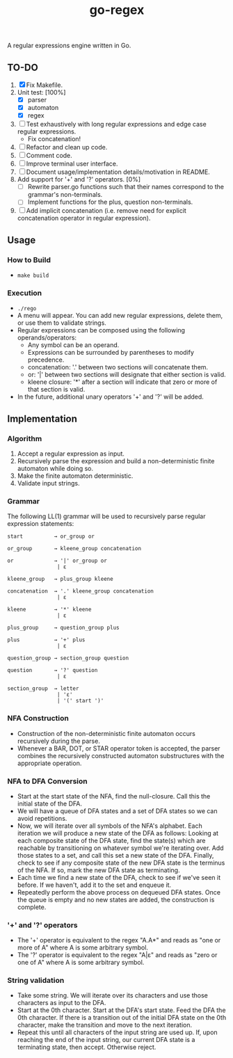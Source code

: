 #+TITLE: go-regex

A regular expressions engine written in Go.

** TO-DO
1. [X] Fix Makefile.
2. Unit test: [100%]
   * [X] parser
   * [X] automaton
   * [X] regex
3. [ ] Test exhaustively with long regular expressions and edge case regular expressions.
   * Fix concatenation!
4. [ ] Refactor and clean up code.
5. [ ] Comment code.
6. [ ] Improve terminal user interface.
7. [ ] Document usage/implementation details/motivation in README.
8. Add support for '+' and '?' operators. [0%]
   * [ ] Rewrite parser.go functions such that their names correspond to the grammar's non-terminals.
   * [ ] Implement functions for the plus, question non-terminals.
9. [ ] Add implicit concatenation (i.e. remove need for explicit concatenation operator in regular expression).

** Usage

*** How to Build
- ~make build~

*** Execution
- ~./rego~
- A menu will appear. You can add new regular expressions, delete them, or use them to validate strings.
- Regular expressions can be composed using the following operands/operators:
  + Any symbol can be an operand.
  + Expressions can be surrounded by parentheses to modify precedence.
  + concatenation: '.' between two sections will concatenate them.
  + or: '|' between two sections will designate that either section is valid.
  + kleene closure: '*' after a section will indicate that zero or more of that section is valid.
- In the future, additional unary operators '+' and '?' will be added.

** Implementation

*** Algorithm
1. Accept a regular expression as input.
2. Recursively parse the expression and build a non-deterministic finite automaton while doing so.
3. Make the finite automaton deterministic.
4. Validate input strings.

*** Grammar
The following LL(1) grammar will be used to recursively parse regular expression statements:

#+BEGIN_SRC
start          → or_group or

or_group       → kleene_group concatenation

or             → '|' or_group or
                | ε

kleene_group   → plus_group kleene

concatenation  → '.' kleene_group concatenation
                | ε

kleene         → '*' kleene
                | ε

plus_group     → question_group plus

plus           → '+' plus
                | ε

question_group → section_group question

question       → '?' question
                | ε

section_group  → letter
                | 'ε'
                | '(' start ')'
#+END_SRC

*** NFA Construction
- Construction of the non-deterministic finite automaton occurs recursively during the parse.
- Whenever a BAR, DOT, or STAR operator token is accepted, the parser combines the recursively constructed automaton substructures with the appropriate operation.

*** NFA to DFA Conversion
- Start at the start state of the NFA, find the null-closure. Call this the initial state of the DFA.
- We will have a queue of DFA states and a set of DFA states so we can avoid repetitions.
- Now, we will iterate over all symbols of the NFA's alphabet. Each iteration we will produce a new state of the DFA as follows: Looking at each composite state of
  the DFA state, find the state(s) which are reachable by transitioning on whatever symbol we're iterating over. Add those states to a set, and call this set a
  new state of the DFA. Finally, check to see if any composite state of the new DFA state is the terminus of the NFA. If so, mark the new DFA state as terminating.
- Each time we find a new state of the DFA, check to see if we've seen it before. If we haven't, add it to the set and enqueue it.
- Repeatedly perform the above process on dequeued DFA states. Once the queue is empty and no new states are added, the construction is
  complete.

*** '+' and '?' operators
- The '+' operator is equivalent to the regex "A.A*" and reads as "one or more of A" where A is some arbitrary symbol.
- The '?' operator is equivalent to the regex "A|ε" and reads as "zero or one of A" where A is some arbitrary symbol.

*** String validation
- Take some string. We will iterate over its characters and use those characters as input to the DFA.
- Start at the 0th character. Start at the DFA's start state. Feed the DFA the 0th character. If there is a transition out of the initial DFA state on the 0th character, make the transition and move to the next iteration.
- Repeat this until all characters of the input string are used up. If, upon reaching the end of the input string, our current DFA state is a terminating state, then
  accept. Otherwise reject.
